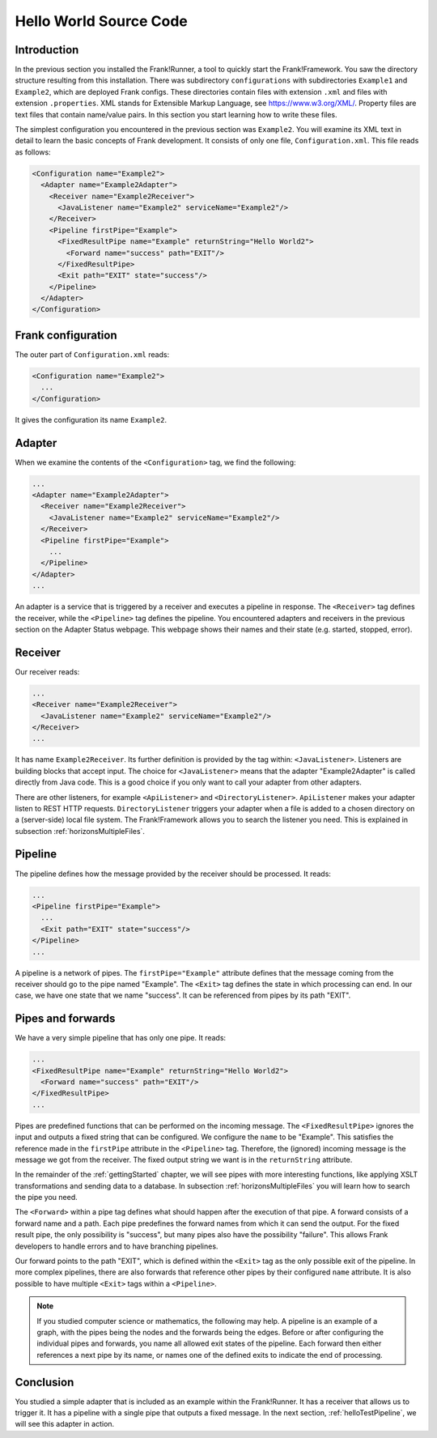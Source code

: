 .. _helloIbis:

Hello World Source Code
=======================

Introduction
------------

In the previous section you installed the Frank!Runner, a tool to quickly start the Frank!Framework. You saw the directory structure resulting from this installation. There was subdirectory ``configurations`` with subdirectories ``Example1`` and ``Example2``, which are deployed Frank configs. These directories contain files with extension ``.xml`` and files with extension ``.properties``. XML stands for Extensible Markup Language, see https://www.w3.org/XML/. Property files are text files that contain name/value pairs. In this section you start learning how to write these files.

The simplest configuration you encountered in the previous section was ``Example2``. You will examine its XML text in detail to learn the basic concepts of Frank development. It consists of only one file, ``Configuration.xml``. This file reads as follows:

.. code-block:: XML

   <Configuration name="Example2">
     <Adapter name="Example2Adapter">
       <Receiver name="Example2Receiver">
         <JavaListener name="Example2" serviceName="Example2"/>
       </Receiver>
       <Pipeline firstPipe="Example">
         <FixedResultPipe name="Example" returnString="Hello World2">
           <Forward name="success" path="EXIT"/>
         </FixedResultPipe>
         <Exit path="EXIT" state="success"/>
       </Pipeline>
     </Adapter>
   </Configuration>

Frank configuration
-------------------

The outer part of ``Configuration.xml`` reads:

.. code-block:: XML

   <Configuration name="Example2">
     ...
   </Configuration>

It gives the configuration its name ``Example2``.

Adapter
-------

When we examine the contents of the ``<Configuration>`` tag, we find the following:

.. code-block:: XML

   ...
   <Adapter name="Example2Adapter">
     <Receiver name="Example2Receiver">
       <JavaListener name="Example2" serviceName="Example2"/>
     </Receiver>
     <Pipeline firstPipe="Example">
       ...
     </Pipeline>
   </Adapter>
   ...
   
An adapter is a service that is triggered by a receiver and executes a pipeline in response. The ``<Receiver>`` tag
defines the receiver, while the ``<Pipeline>`` tag defines the pipeline. You encountered adapters and receivers in the previous section on the Adapter Status webpage. This webpage shows their names and their state (e.g. started, stopped, error).

Receiver
--------

Our receiver reads:

.. code-block:: XML

   ...
   <Receiver name="Example2Receiver">
     <JavaListener name="Example2" serviceName="Example2"/>
   </Receiver>
   ...

It has name ``Example2Receiver``. Its further definition is provided by the tag within: ``<JavaListener>``. Listeners
are building blocks that accept input. The choice for ``<JavaListener>`` means that the adapter "Example2Adapter" is
called directly from Java code. This is a good choice if you only want to call your adapter from other adapters.

There are other listeners, for example ``<ApiListener>`` and ``<DirectoryListener>``. ``ApiListener`` makes your adapter listen to REST HTTP requests. ``DirectoryListener`` triggers your adapter when a file is added to a chosen directory on a (server-side) local file system. The Frank!Framework allows you to search the listener you need. This is explained in subsection :ref:`horizonsMultipleFiles`.

Pipeline
--------

The pipeline defines how the message provided by the receiver should be processed. It reads:

.. code-block:: XML

   ...
   <Pipeline firstPipe="Example">
     ...
     <Exit path="EXIT" state="success"/>
   </Pipeline>
   ...

A pipeline is a network of pipes. The ``firstPipe="Example"`` attribute defines that the message coming from the receiver should go
to the pipe named "Example". The ``<Exit>`` tag defines the state in which processing can end. In our case, we have one state that we name "success". It can be referenced from pipes by its path "EXIT".

Pipes and forwards
------------------

We have a very simple pipeline that has only one pipe.
It reads:

.. code-block:: XML

   ...
   <FixedResultPipe name="Example" returnString="Hello World2">
     <Forward name="success" path="EXIT"/>
   </FixedResultPipe>
   ...

Pipes are predefined functions that can be performed on the incoming message. The ``<FixedResultPipe>`` ignores the input and outputs a fixed string that can be configured. We configure the ``name`` to be "Example". This satisfies the reference made in the ``firstPipe`` attribute in the ``<Pipeline>`` tag. Therefore, the (ignored) incoming message is the message we got from the receiver. The fixed output string we want is in the ``returnString`` attribute.

In the remainder of the :ref:`gettingStarted` chapter, we will see pipes with more interesting functions, like applying XSLT transformations and sending data to a database. In subsection :ref:`horizonsMultipleFiles` you will learn how to search the pipe you need.

The ``<Forward>`` within a pipe tag defines what should happen after the execution of that pipe. A forward consists of a forward
name and a path. Each pipe predefines the forward names from which it can send the output. For the fixed result pipe, the only
possibility is "success", but many pipes also have the possibility "failure". This allows Frank developers to handle errors and to have branching pipelines.

Our forward points to the path "EXIT", which is defined within the ``<Exit>`` tag as the only possible exit of the pipeline. In more
complex pipelines, there are also forwards that reference other pipes by their configured ``name`` attribute. It is also possible to have
multiple ``<Exit>`` tags within a ``<Pipeline>``.

.. NOTE::

   If you studied computer science or mathematics, the following may help. A pipeline is an example of a graph, with the pipes being the  nodes and the forwards being the edges. Before or after configuring the individual pipes and forwards, you name all allowed exit states of the pipeline. Each forward then either references a next pipe by its name, or names one of the defined exits to indicate the end of processing.

Conclusion
----------

You studied a simple adapter that is included as an example within the Frank!Runner. It has a receiver that allows us to trigger it. It has a pipeline with a single pipe that outputs a fixed message. In the next section, :ref:`helloTestPipeline`, we will see this adapter in action.